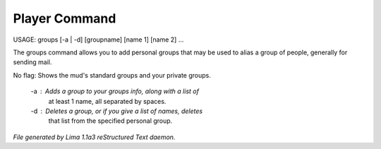 Player Command
==============

USAGE: groups [-a | -d] [groupname] [name 1] [name 2] ...

The groups command allows you to add personal groups that may
be used to alias a group of people, generally for sending mail.

No flag:  Shows the mud's standard groups and your private groups.

    -a :  Adds a group to your groups info, along with a list of
          at least 1 name, all separated by spaces.
    -d :  Deletes a group, or if you give a list of names, deletes
          that list from the specified personal group.



*File generated by Lima 1.1a3 reStructured Text daemon.*
